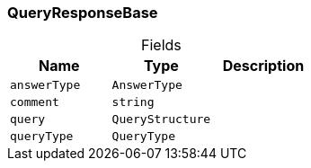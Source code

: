 [#_QueryResponseBase]
=== QueryResponseBase

[caption=""]
.Fields
// tag::properties[]
[cols=",,"]
[options="header"]
|===
|Name |Type |Description
a| `answerType` a| `AnswerType` a| 
a| `comment` a| `string` a| 
a| `query` a| `QueryStructure` a| 
a| `queryType` a| `QueryType` a| 
|===
// end::properties[]

